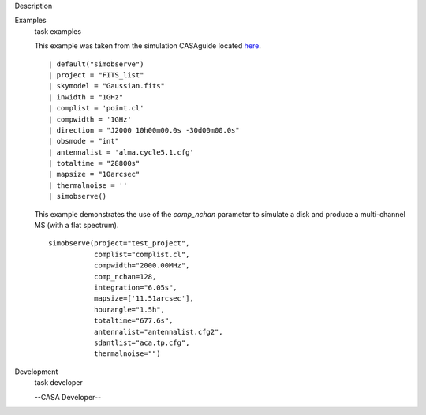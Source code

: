 

.. _Description:

Description
   

.. _Examples:

Examples
   task examples
   
   This example was taken from the simulation CASAguide located
   `here <https://casaguides.nrao.edu/index.php/Simulation_Guide_Component_Lists_(CASA_5.1)>`__.
   
   ::
   
      | default("simobserve")
      | project = "FITS_list"
      | skymodel = "Gaussian.fits"
      | inwidth = "1GHz"
      | complist = 'point.cl'
      | compwidth = '1GHz'
      | direction = "J2000 10h00m00.0s -30d00m00.0s"
      | obsmode = "int"
      | antennalist = 'alma.cycle5.1.cfg'
      | totaltime = "28800s"
      | mapsize = "10arcsec"
      | thermalnoise = ''
      | simobserve()
   
   This example demonstrates the use of the *comp_nchan* parameter to
   simulate a disk and produce a multi-channel MS (with a flat
   spectrum).
   
   ::
   
      simobserve(project="test_project",
                 complist="complist.cl",
                 compwidth="2000.00MHz",
                 comp_nchan=128,
                 integration="6.05s",
                 mapsize=['11.51arcsec'],
                 hourangle="1.5h",
                 totaltime="677.6s",
                 antennalist="antennalist.cfg2",
                 sdantlist="aca.tp.cfg",
                 thermalnoise="")
   

.. _Development:

Development
   task developer
   
   --CASA Developer--
   
   
